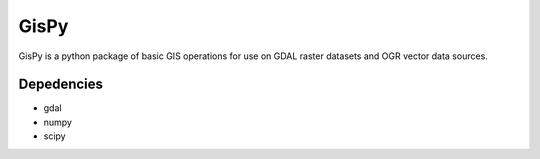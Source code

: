 GisPy
=====

GisPy is a python package of basic GIS operations for use on GDAL raster datasets and OGR
vector data sources.

Depedencies
-----------

- gdal
- numpy
- scipy
